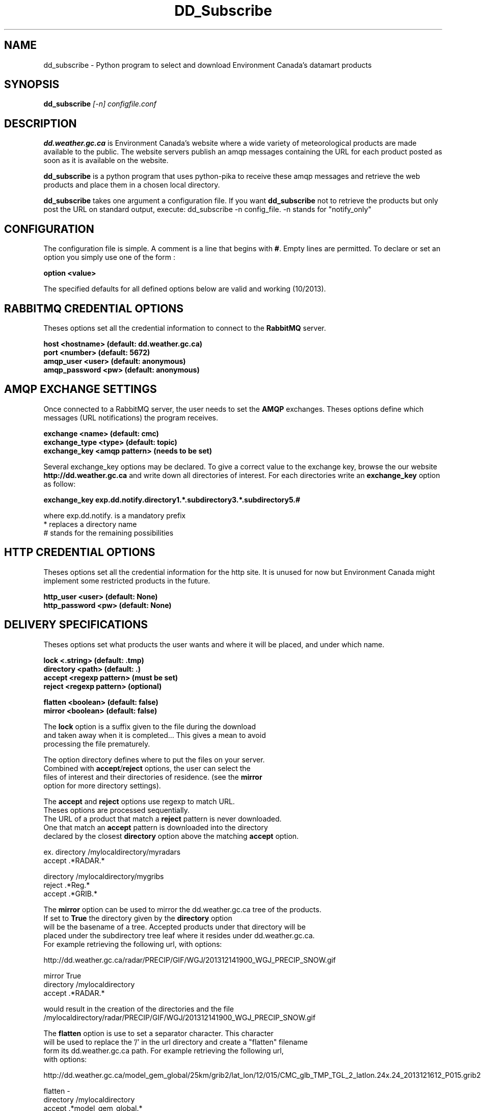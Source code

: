 .TH DD_Subscribe "1" "Oct 2013" "px 1.0.0" "Metpx suite"
.SH NAME
dd_subscribe \- Python program to select and download Environment Canada's datamart products
.SH SYNOPSIS
.B dd_subscribe \fI[-n]\fR \fIconfigfile.conf\fR
.SH DESCRIPTION
.PP
\fBdd.weather.gc.ca\fR is Environment Canada's website where a wide variety of meteorological products are
made available to the public. The website servers publish an amqp messages
containing the URL for each product posted as soon as it is available on the website.

\fBdd_subscribe\fR is a python program that uses python-pika to receive these amqp messages
and retrieve the web products and place them in a chosen local directory.

\fBdd_subscribe\fR takes one argument a configuration file. 
If you want \fBdd_subscribe\fR not to retrieve the products but only post the URL on standard
output, execute:   dd_subscribe -n config_file.  -n stands for "notify_only"

.PP
.SH CONFIGURATION
.PP
The configuration file is simple.
A comment is a line that begins with \fB#\fR. Empty lines are permitted.
To declare or set an option you simply use one of the form :
.nf

\fBoption <value>\fR

.fi
The specified defaults for all defined options below are valid and working (10/2013).

.SH RABBITMQ CREDENTIAL OPTIONS
Theses options set all the credential information to connect to the \fBRabbitMQ\fR 
server.
.nf


\fBhost     <hostname> (default: dd.weather.gc.ca)\fR
\fBport       <number> (default: 5672)\fR
\fBamqp_user    <user> (default: anonymous)\fR
\fBamqp_password  <pw> (default: anonymous)\fR


.fi
.SH AMQP EXCHANGE SETTINGS
Once connected to a RabbitMQ server, the user needs to set the \fBAMQP\fR exchanges.
Theses options define which messages (URL notifications) the program receives.
.nf


\fBexchange      <name>         (default: cmc)\fR
\fBexchange_type <type>         (default: topic)\fR
\fBexchange_key  <amqp pattern> (needs to be set)\fR


.fi
Several exchange_key options may be declared. To give a correct value to the exchange key,
browse the our website \fBhttp://dd.weather.gc.ca\fR and write down all directories of interest.
For each directories write an \fBexchange_key\fR option as follow:
.nf

\fBexchange_key  exp.dd.notify.directory1.*.subdirectory3.*.subdirectory5.#\fR

where  exp.dd.notify.   is a mandatory prefix
       *                replaces a directory name 
       #                stands for the remaining possibilities


.fi
.SH HTTP CREDENTIAL OPTIONS
Theses options set all the credential information for the http site.
It is unused for now but Environment Canada might implement some restricted
products in the future.
.nf


\fBhttp_user   <user> (default: None)\fR
\fBhttp_password <pw> (default: None)\fR


.fi
.SH DELIVERY SPECIFICATIONS
Theses options set what products the user wants and where it will be placed,
and under which name.
.nf


\fBlock      <.string>        (default: .tmp)\fR
\fBdirectory <path>           (default: .)\fR
\fBaccept    <regexp pattern> (must be set)\fR
\fBreject    <regexp pattern> (optional)\fR

\fBflatten   <boolean>        (default: false)\fR
\fBmirror    <boolean>        (default: false)\fR

.fi
.nf
The \fBlock\fR option is a suffix given to the file during the download
and taken away when it is completed... This gives a mean to avoid
processing the file prematurely.

The option directory  defines where to put the files on your server.
Combined with \fBaccept\fR/\fBreject\fR options, the user can select the
files of interest and their directories of residence. (see the \fBmirror\fR
option for more directory settings).


The \fBaccept\fR and \fBreject\fR options use regexp to match URL.
Theses options are processed sequentially. 
The URL of a product that match a \fBreject\fR pattern is never downloaded.
One that match an \fBaccept\fR pattern is downloaded into the directory
declared by the closest \fBdirectory\fR option above the matching \fBaccept\fR option.

ex.     directory /mylocaldirectory/myradars
        accept    .*RADAR.*

        directory /mylocaldirectory/mygribs
        reject    .*Reg.*
        accept    .*GRIB.*

The \fBmirror\fR option can be used to mirror the dd.weather.gc.ca tree of the products.
If set to \fBTrue\fR the directory given by the \fBdirectory\fR option
will be the basename of a tree. Accepted products under that directory will be
placed under the subdirectory tree leaf where it resides under dd.weather.gc.ca.
For example retrieving the following url, with options:

http://dd.weather.gc.ca/radar/PRECIP/GIF/WGJ/201312141900_WGJ_PRECIP_SNOW.gif

   mirror    True
   directory /mylocaldirectory
   accept    .*RADAR.*

would result in the creation of the directories and the file
/mylocaldirectory/radar/PRECIP/GIF/WGJ/201312141900_WGJ_PRECIP_SNOW.gif

The \fBflatten\fR option is use to set a separator character. This character
will be used to replace the '/' in the url directory and create a "flatten" filename
form its dd.weather.gc.ca path.  For example retrieving the following url, 
with options:

http://dd.weather.gc.ca/model_gem_global/25km/grib2/lat_lon/12/015/CMC_glb_TMP_TGL_2_latlon.24x.24_2013121612_P015.grib2

   flatten   -
   directory /mylocaldirectory
   accept    .*model_gem_global.*

would result in the creation of the filepath :

/mylocaldirectory/model_gem_global-25km-grib2-lat_lon-12-015-CMC_glb_TMP_TGL_2_latlon.24x.24_2013121612_P015.grib2

.fi
.SH PRODUCT QUEUING
When executed, \fBdd_subscribe\fR creates a queue name that should be unique.
It puts that name a file named ."configfile".queue . Normally \fBdd_subscribe\fR
would run like a deamon. If it is stopped, the messages (URL notifications) are queued.
Once reconnected, the downloads resume as expected.
You can run several dd_subscribe with different configuration files.
You can parallelize the download of products by running under the same user/directory
several dd_subscribe with the same configuration file.
Queues take resources onto our servers. We are running periodicaly a queue cleaner. 
A queue, unaccessed, for a long period (to be determined) will be destroyed.
A queue, unaccessed, with too much products (to be determined) will be destroyed.
.SH SARRACENIA
Just for fun, another rare, mostly carnivorous, canadian plant... (as sundew,columbo)
